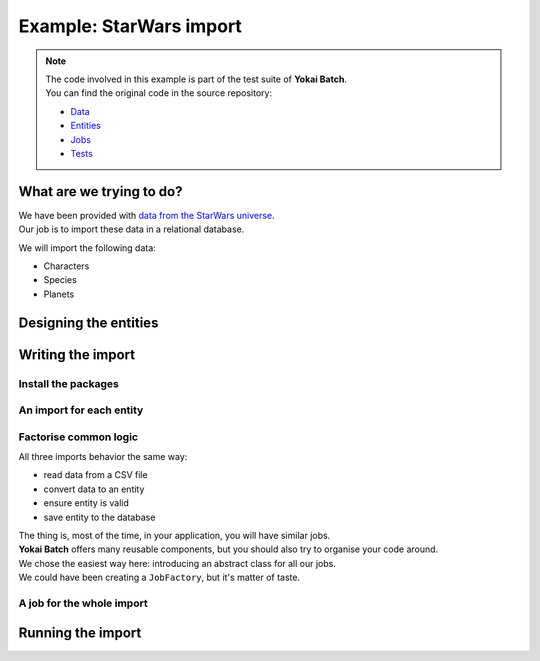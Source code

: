 Example: StarWars import
========================================

.. note::
    | The code involved in this example is part of the test suite of **Yokai Batch**.
    | You can find the original code in the source repository:

    * `Data <https://github.com/yokai-php/batch-src/tree/0.x/tests/symfony/data/star-wars>`__
    * `Entities <https://github.com/yokai-php/batch-src/tree/0.x/tests/symfony/src/Entity/StarWars>`__
    * `Jobs <https://github.com/yokai-php/batch-src/tree/0.x/tests/symfony/src/Job/StarWars>`__
    * `Tests <https://github.com/yokai-php/batch-src/blob/0.x/tests/symfony/tests/StarWarsJobSet.php>`__


What are we trying to do?
----------------------------------------

| We have been provided with `data from the StarWars universe <https://www.kaggle.com/jsphyg/star-wars>`__.
| Our job is to import these data in a relational database.

We will import the following data:

* Characters
* Species
* Planets

Designing the entities
----------------------------------------

.. code:: php
    <?php

    namespace App\Entity;

    use Doctrine\ORM\Mapping as ORM;
    use Symfony\Bridge\Doctrine\Validator\Constraints\UniqueEntity;
    use Symfony\Component\Validator\Constraints as Assert;

    #[ORM\Entity]
    #[ORM\Table(name: 'character')]
    #[UniqueEntity('name')]
    class Character
    {
        #[ORM\Column(type: 'integer')]
        #[ORM\Id]
        #[ORM\GeneratedValue(strategy: 'AUTO')]
        public int $id;

        #[ORM\Column(type: 'string', unique: true)]
        #[Assert\NotNull]
        public ?string $name;

        #[ORM\Column(type: 'integer', nullable: true)]
        public ?int $birthYear;

        #[ORM\Column(type: 'string')]
        #[Assert\NotNull]
        public ?string $gender;

        #[ORM\ManyToOne(targetEntity: Planet::class)]
        public ?Planet $homeWorld;

        #[ORM\ManyToOne(targetEntity: Specie::class)]
        public ?Specie $specie;
    }

.. code:: php
    <?php

    namespace App\Entity;

    use Doctrine\ORM\Mapping as ORM;
    use Symfony\Bridge\Doctrine\Validator\Constraints\UniqueEntity;
    use Symfony\Component\Validator\Constraints as Assert;

    #[ORM\Entity]
    #[ORM\Table(name: 'planet')]
    #[UniqueEntity('name')]
    class Planet
    {
        #[ORM\Column(type: 'integer')]
        #[ORM\Id]
        #[ORM\GeneratedValue(strategy: 'AUTO')]
        public int $id;

        #[ORM\Column(type: 'string', unique: true)]
        #[Assert\NotNull]
        public ?string $name;

        #[ORM\Column(type: 'integer', nullable: true)]
        public ?int $rotationPeriod;

        #[ORM\Column(type: 'integer', nullable: true)]
        public ?int $orbitalPeriod;

        #[ORM\Column(type: 'integer', nullable: true)]
        public ?int $population;

        #[ORM\Column(type: 'json')]
        #[Assert\NotNull]
        public array $terrain;
    }

.. code:: php
    <?php

    namespace App\Entity;

    use Doctrine\ORM\Mapping as ORM;
    use Symfony\Bridge\Doctrine\Validator\Constraints\UniqueEntity;
    use Symfony\Component\Validator\Constraints as Assert;

    #[ORM\Entity]
    #[ORM\Table(name: 'specie')]
    #[UniqueEntity('name')]
    class Specie
    {
        #[ORM\Column(type: 'integer')]
        #[ORM\Id]
        #[ORM\GeneratedValue(strategy: 'AUTO')]
        public int $id;

        #[ORM\Column(type: 'string', unique: true)]
        #[Assert\NotNull]
        public ?string $name;

        #[ORM\Column(type: 'string', nullable: true)]
        public ?string $classification;

        #[ORM\Column(type: 'string', nullable: true)]
        public ?string $language;

        #[ORM\ManyToOne(targetEntity: Planet::class)]
        public Planet $homeWorld;
    }

Writing the import
----------------------------------------

Install the packages
~~~~~~~~~~~~~~~~~~~~~~~~~~~~~~~~~~~~~~~~

.. code:: console
    composer require yokai/batch
    composer require yokai/batch-openspout
    composer require yokai/batch-symfony-validator
    composer require yokai/batch-doctrine-persistence

An import for each entity
~~~~~~~~~~~~~~~~~~~~~~~~~~~~~~~~~~~~~~~~

.. code:: php
    <?php

    namespace App\Job\Import;

    use App\Entity\Planet;
    use Doctrine\Persistence\ManagerRegistry;
    use Symfony\Component\Validator\Validator\ValidatorInterface;
    use Yokai\Batch\Storage\JobExecutionStorageInterface;

    final class ImportStarWarsPlanetJob extends AbstractImportStartWarsEntityJob
    {
        public static function getJobName(): string
        {
            return 'star-wars.import:planet';
        }

        public function __construct(
            ValidatorInterface $validator,
            ManagerRegistry $doctrine,
            JobExecutionStorageInterface $executionStorage,
        ) {
            parent::__construct(
                __DIR__ . '/path/to/star-wars/planets.csv',
                function (array $item) {
                    $entity = new Planet();
                    $entity->name = $item['name'];
                    $entity->rotationPeriod = $item['rotation_period'] ? (int)$item['rotation_period'] : null;
                    $entity->orbitalPeriod = $item['orbital_period'] ? (int)$item['orbital_period'] : null;
                    $entity->population = $item['population'] ? (int)$item['population'] : null;
                    $entity->terrain = \array_filter(
                        \array_map('trim', \explode(',', (string)$item['terrain']))
                    );

                    return $entity;
                },
                $validator,
                $doctrine,
                $executionStorage,
            );
        }
    }

.. code:: php
    <?php

    namespace App\Job\Import;

    use App\Entity\Specie;
    use App\Entity\Planet;
    use Doctrine\Persistence\ManagerRegistry;
    use Symfony\Component\Validator\Validator\ValidatorInterface;
    use Yokai\Batch\Storage\JobExecutionStorageInterface;

    final class ImportStarWarsSpecieJob extends AbstractImportStartWarsEntityJob
    {
        public static function getJobName(): string
        {
            return 'star-wars.import:specie';
        }

        public function __construct(
            ValidatorInterface $validator,
            ManagerRegistry $doctrine,
            JobExecutionStorageInterface $executionStorage,
        ) {
            parent::__construct(
                __DIR__ . '/path/to/star-wars/species.csv',
                function (array $item) use ($doctrine) {
                    $entity = new Specie();
                    $entity->name = $item['name'];
                    $entity->classification = $item['classification'];
                    $entity->language = $item['language'];
                    if ($item['homeworld']) {
                        $entity->homeWorld = $doctrine->getRepository(Planet::class)
                            ->findOneBy(['name' => $item['homeworld']]);
                    }

                    return $entity;
                },
                $validator,
                $doctrine,
                $executionStorage,
            );
        }
    }

.. code:: php
    <?php

    namespace App\Job\Import;

    use App\Entity\Character;
    use App\Entity\Planet;
    use App\Entity\Specie;
    use Doctrine\Persistence\ManagerRegistry;
    use Symfony\Component\Validator\Validator\ValidatorInterface;
    use Yokai\Batch\Storage\JobExecutionStorageInterface;

    final class ImportStarWarsCharacterJob extends AbstractImportStartWarsEntityJob
    {
        public static function getJobName(): string
        {
            return 'star-wars.import:character';
        }

        public function __construct(
            ValidatorInterface $validator,
            ManagerRegistry $doctrine,
            JobExecutionStorageInterface $executionStorage,
        ) {
            parent::__construct(
                __DIR__ . '/path/to/star-wars/species.csv',
                function (array $item) use ($doctrine) {
                    $entity = new Character();
                    $entity->name = $item['name'];
                    $entity->birthYear = $item['birth_year'] ? (int)$item['birth_year'] : null;
                    $entity->gender = $item['gender'] ?? 'unknown';
                    $entity->homeWorld = $doctrine->getRepository(Planet::class)
                        ->findOneBy(['name' => $item['homeworld']]);
                    $entity->specie = $doctrine->getRepository(Specie::class)
                        ->findOneBy(['name' => $item['species']]);

                    return $entity;
                },
                $validator,
                $doctrine,
                $executionStorage,
            );
        }
    }

Factorise common logic
~~~~~~~~~~~~~~~~~~~~~~~~~~~~~~~~~~~~~~~~

All three imports behavior the same way:

* read data from a CSV file
* convert data to an entity
* ensure entity is valid
* save entity to the database

| The thing is, most of the time, in your application, you will have similar jobs.
| **Yokai Batch** offers many reusable components, but you should also try to organise your code around.

| We chose the easiest way here: introducing an abstract class for all our jobs.
| We could have been creating a ``JobFactory``, but it's matter of taste.

.. code:: php
    <?php

    namespace App\Job\Import;

    use Closure;
    use Doctrine\Persistence\ManagerRegistry;
    use Symfony\Component\Validator\Validator\ValidatorInterface;
    use Yokai\Batch\Bridge\Doctrine\Persistence\ObjectWriter;
    use Yokai\Batch\Bridge\OpenSpout\Reader\FlatFileReader;
    use Yokai\Batch\Bridge\OpenSpout\Reader\HeaderStrategy;
    use Yokai\Batch\Bridge\Symfony\Framework\JobWithStaticNameInterface;
    use Yokai\Batch\Bridge\Symfony\Validator\SkipInvalidItemProcessor;
    use Yokai\Batch\Job\AbstractDecoratedJob;
    use Yokai\Batch\Job\Item\ItemJob;
    use Yokai\Batch\Job\Item\Processor\ArrayMapProcessor;
    use Yokai\Batch\Job\Item\Processor\CallbackProcessor;
    use Yokai\Batch\Job\Item\Processor\ChainProcessor;
    use Yokai\Batch\Job\Parameters\StaticValueParameterAccessor;
    use Yokai\Batch\Storage\JobExecutionStorageInterface;

    abstract class AbstractImportStartWarsEntityJob extends AbstractDecoratedJob implements JobWithStaticNameInterface
    {
        public function __construct(
            string $file,
            Closure $process,
            ValidatorInterface $validator,
            ManagerRegistry $doctrine,
            JobExecutionStorageInterface $executionStorage,
        ) {
            parent::__construct(
                new ItemJob(
                    50, // could be much higher, but you usually have to play around that value
                    new FlatFileReader(
                        new StaticValueParameterAccessor($file),
                        null,
                        null,
                        HeaderStrategy::combine(),
                    ),
                    new ChainProcessor([
                        new ArrayMapProcessor(
                            fn(string $value) => $value === 'NA' ? null : $value,
                        ),
                        new CallbackProcessor($process),
                        new SkipInvalidItemProcessor($validator),
                    ]),
                    new ObjectWriter($doctrine),
                    $executionStorage,
                ),
            );
        }
    }

A job for the whole import
~~~~~~~~~~~~~~~~~~~~~~~~~~~~~~~~~~~~~~~~

.. code:: php
    <?php

    namespace App\Job\Import;

    use Yokai\Batch\Job\AbstractDecoratedJob;
    use Yokai\Batch\Job\JobExecutor;
    use Yokai\Batch\Job\JobWithChildJobs;
    use Yokai\Batch\Storage\JobExecutionStorageInterface;

    final class ImportStarWarsJob extends AbstractDecoratedJob
    {
        public function __construct(JobExecutionStorageInterface $executionStorage, JobExecutor $jobExecutor)
        {
            parent::__construct(
                new JobWithChildJobs($executionStorage, $jobExecutor, [
                    ImportStarWarsPlanetJob::getJobName(),
                    ImportStarWarsSpecieJob::getJobName(),
                    ImportStarWarsCharacterJob::getJobName(),
                ]),
            );
        }
    }

Running the import
----------------------------------------

.. code:: php
    <?php

    namespace App\Command;

    use App\Job\Import\ImportStarWarsJob;
    use Symfony\Component\Console\Attribute\AsCommand;
    use Symfony\Component\Console\Command\Command;
    use Symfony\Component\Console\Input\InputInterface;
    use Symfony\Component\Console\Output\OutputInterface;
    use Yokai\Batch\Launcher\JobLauncherInterface;

    #[AsCommand(name: 'app:import')]
    final class ImportCommand extends Command
    {
        public function __construct(
            private readonly JobLauncherInterface $jobLauncher,
        ) {
            parent::__construct();
        }

        protected function execute(InputInterface $input, OutputInterface $output): int
        {
            $this->jobLauncher->launch(ImportStarWarsJob::getJobName());

            return self::SUCCESS;
        }
    }

.. seealso::
   | :doc:`What is an item job? </core-concepts/item-job>`
